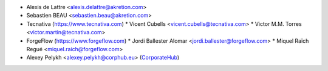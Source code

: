 * Alexis de Lattre <alexis.delattre@akretion.com>
* Sebastien BEAU <sebastien.beau@akretion.com>
* Tecnativa (https://www.tecnativa.com)
  * Vicent Cubells <vicent.cubells@tecnativa.com>
  * Victor M.M. Torres <victor.martin@tecnativa.com>
* ForgeFlow (https://www.forgeflow.com)
  * Jordi Ballester Alomar <jordi.ballester@forgeflow.com>
  * Miquel Raïch Regué <miquel.raich@forgeflow.com>
* Alexey Pelykh <alexey.pelykh@corphub.eu> (`CorporateHub <https://corporatehub.eu/>`_)
